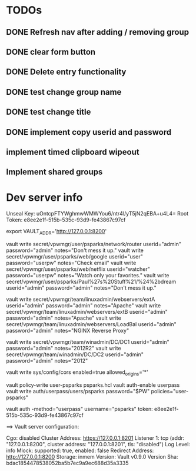 * TODOs
** DONE Refresh nav after adding / removing group
** DONE clear form button
** DONE Delete entry functionality
** DONE test change group name
** DONE test change title
** DONE implement copy userid and password
** implement timed clipboard wipeout
** Implement shared groups


* Dev server info
Unseal Key: uOntcpFTYWghmwWMWYou6/ntr4l/yT5jN2qEBA+u4L4=
Root Token: e8ee2e1f-515b-535c-93d9-fe43867c97cf

export VAULT_ADDR='http://127.0.0.1:8200'



vault write secret/vpwmgr/user/psparks/network/router userid="admin" password="admin" notes="Don't mess it up."
vault write secret/vpwmgr/user/psparks/web/google userid="user" password="userpw" notes="Check email"
vault write secret/vpwmgr/user/psparks/web/netflix userid="watcher" password="userpw" notes="Watch only your favorites."
vault write secret/vpwmgr/user/psparks/Paul%27s%20Stuff%21/%24%2bdream userid="admin" password="admin" notes="Don't mess it up."

vault write secret/vpwmgr/team/linuxadmin/webservers/extA userid="admin" password="admin" notes="Apache"
vault write secret/vpwmgr/team/linuxadmin/webservers/extB userid="admin" password="admin" notes="Apache"
vault write secret/vpwmgr/team/linuxadmin/webservers/LoadBal userid="admin" password="admin" notes="NGINX Reverse Proxy"

vault write secret/vpwmgr/team/winadmin/DC/DC1 userid="admin" password="admin" notes="2012R2"
vault write secret/vpwmgr/team/winadmin/DC/DC2 userid="admin" password="admin" notes="2012"

# Enable cross origin. TODO lock this down
vault write sys/config/cors enabled=true allowed_origins='*'

vault policy-write user-psparks psparks.hcl
vault auth-enable userpass
vault write auth/userpass/users/psparks password="$PW" policies="user-psparks"


vault auth -method="userpass" username="psparks"
  token: e8ee2e1f-515b-535c-93d9-fe43867c97cf



==> Vault server configuration:

                     Cgo: disabled
         Cluster Address: https://127.0.0.1:8201
              Listener 1: tcp (addr: "127.0.0.1:8200", cluster address: "127.0.0.1:8201", tls: "disabled")
               Log Level: info
                   Mlock: supported: true, enabled: false
        Redirect Address: http://127.0.0.1:8200
                 Storage: inmem
                 Version: Vault v0.9.0
             Version Sha: bdac1854478538052ba5b7ec9a9ec688d35a3335

